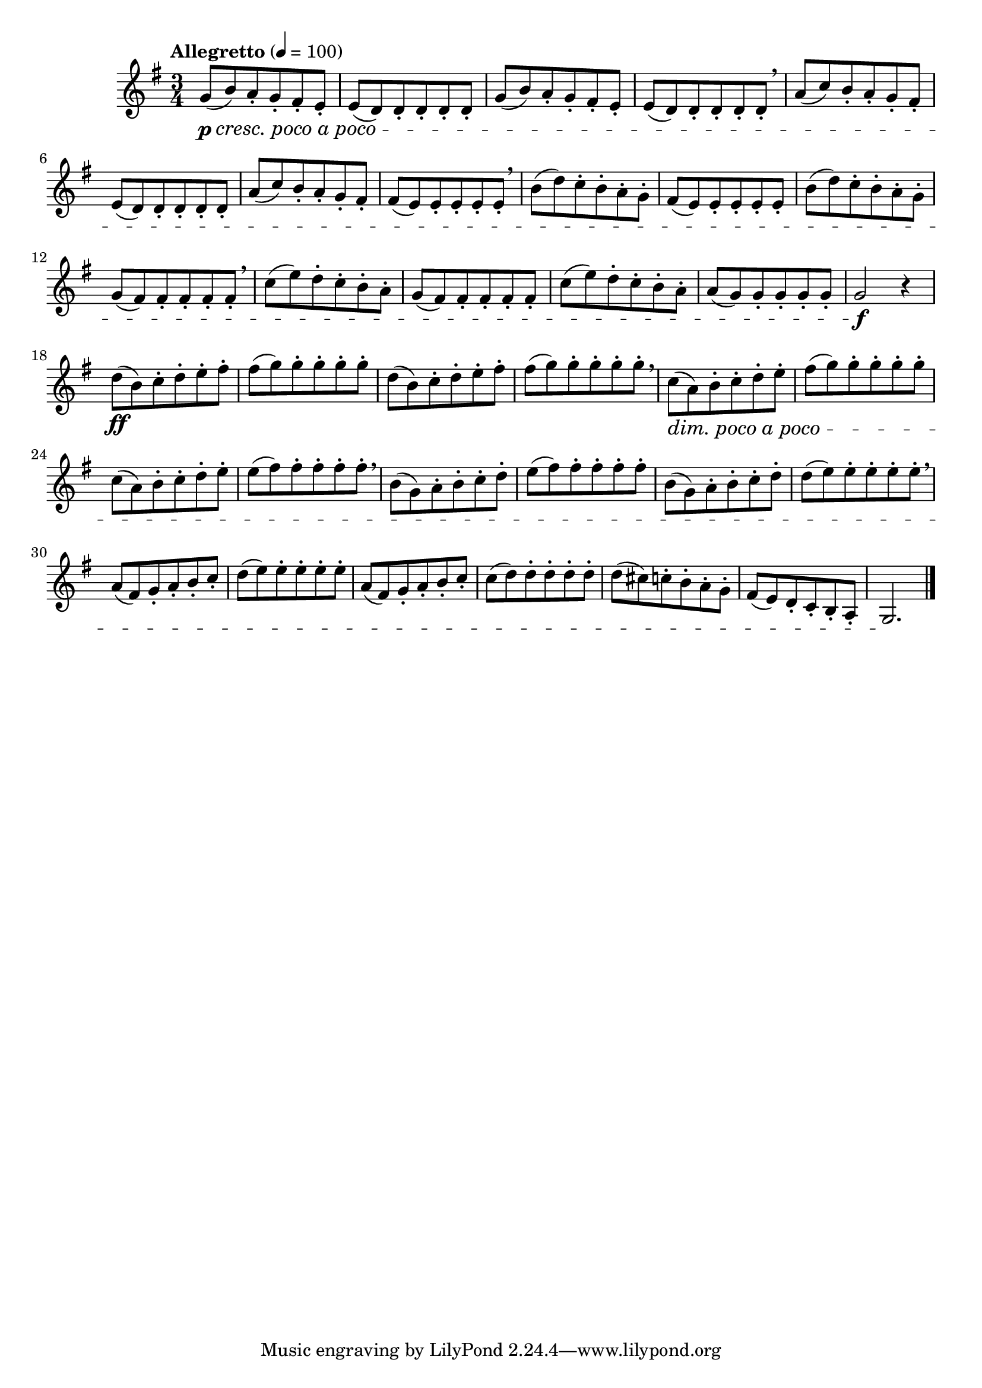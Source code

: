 \version "2.24.0"

\relative {
  \language "english"

  \transposition f

  \tempo "Allegretto" 4=100

  \key g \major
  \time 3/4

  <> \p #(make-music 'CrescendoEvent 'span-direction START 'span-type 'text 'span-text "cresc. poco a poco")
  <<
    {
      \repeat unfold 2 {
        g'8( b) a g f-sharp e |
        e8( d) 8 8 8 8 |
      } \breathe
      a'8( c) b a g f-sharp |
      e8( d) 8 8 8 8 |
      a'8( c) b a g f-sharp |
      f-sharp8( e) 8 8 8 8 \breathe |
      b'8( d) c b a g |
      f-sharp8( e) 8 8 8 8 |
      b'8( d) c b a g |
      g8( f-sharp) 8 8 8 8 | \breathe
      c'8( e) d c b a |
      g8( f-sharp) 8 8 8 8 |
      c'8( e) d c b a |
      a8( g) 8 8 8 8 |
    }
    { \repeat unfold 16 { s4 \repeat unfold 4 { s8-. } } }
  >>
  g2 \f r4 |

  <> \ff
  <<
    {
      \repeat unfold 2 {
        d'8( b) c d e f-sharp |
        f-sharp8( g) 8 8 8 8 |
      } \tweak X-offset #0.5 \breathe
      c,8( #(make-music 'DecrescendoEvent 'span-direction START 'span-type 'text 'span-text "dim. poco a poco") a) b c d e |
      f-sharp8( g) 8 8 8 8 |
      c,8( a) b c d e |
      e8( f-sharp) 8 8 8 8 | \tweak X-offset #0.5 \breathe
      b,8( g) a b c d |
      e8( f-sharp) 8 8 8 8 |
      b,8( g) a b c d |
      d8( e) 8 8 8 8 | \tweak X-offset #0.5 \breathe
      a,8( f-sharp) g a b c |
      d8( e) 8 8 8 8 |
      a,8( f-sharp) g a b c |
      c8( d) 8 8 8 8 |
      d8( c-sharp) c b a g |
      f-sharp8( e) d c b a |
    }
    { \repeat unfold 18 { s4 \repeat unfold 4 { s8-. } } }
  >>
  g2. \! | \bar "|."
}
